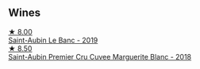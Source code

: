 
** Wines

#+begin_export html
<div class="flex-container">
  <a class="flex-item flex-item-left" href="/wines/88c63945-bcf3-4ad7-8208-2178cc5e12ce.html">
    <img class="flex-bottle" src="/images/88/c63945-bcf3-4ad7-8208-2178cc5e12ce/2021-12-09-08-50-16-8E47B39A-1C56-4891-B0E6-7D414FB906E7-1-105-c@512.webp"></img>
    <section class="h">★ 8.00</section>
    <section class="h text-bolder">Saint-Aubin Le Banc - 2019</section>
  </a>

  <a class="flex-item flex-item-right" href="/wines/d42189bb-d2e7-483f-a342-5c825997921c.html">
    <img class="flex-bottle" src="/images/d4/2189bb-d2e7-483f-a342-5c825997921c/2021-08-18-10-33-06-598E4464-4ED3-45C4-8B6D-E805746CA0DE-1-105-c@512.webp"></img>
    <section class="h">★ 8.50</section>
    <section class="h text-bolder">Saint-Aubin Premier Cru Cuvee Marguerite Blanc - 2018</section>
  </a>

</div>
#+end_export
